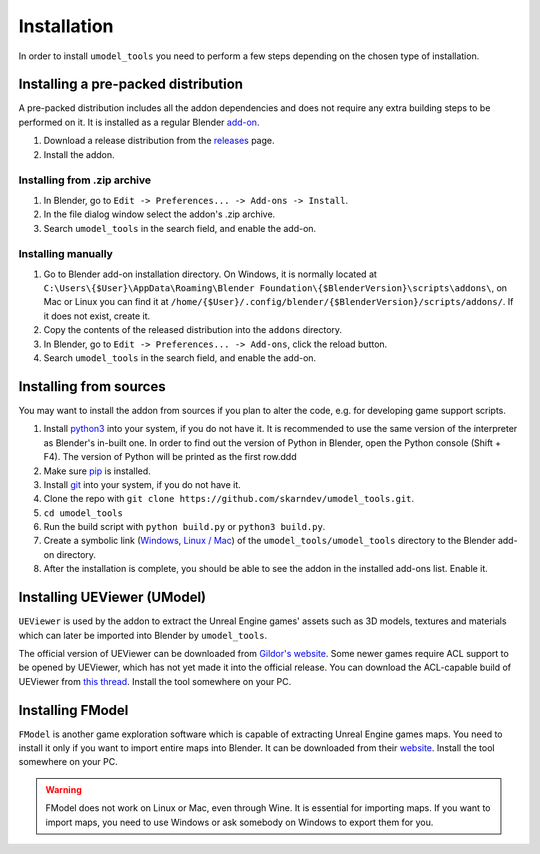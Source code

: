 Installation
========================================
In order to install ``umodel_tools`` you need to perform a few steps depending on the chosen type of installation.

Installing a pre-packed distribution
-----------------------------------------
A pre-packed distribution includes all the addon dependencies and does not require any extra building steps to be
performed on it. It is installed as a regular Blender
`add-on <https://docs.blender.org/manual/en/latest/editors/preferences/addons.html>`_.

1. Download a release distribution from the `releases <https://github.com/skarndev/umodel_tools/releases>`_ page.
2. Install the addon.

Installing from .zip archive
^^^^^^^^^^^^^^^^^^^^^^^^^^^^^^^^^^^^^^^^^
1. In Blender, go to ``Edit -> Preferences... -> Add-ons -> Install``.
2. In the file dialog window select the addon's .zip archive.
3. Search ``umodel_tools`` in the search field, and enable the add-on.

Installing manually
^^^^^^^^^^^^^^^^^^^^^^^^^^^^^^^^^^^^^^^^^
1. Go to Blender add-on installation directory. On Windows, it is normally located at
   ``C:\Users\{$User}\AppData\Roaming\Blender Foundation\{$BlenderVersion}\scripts\addons\``,
   on Mac or Linux you can find it at ``/home/{$User}/.config/blender/{$BlenderVersion}/scripts/addons/``.
   If it does not exist, create it.

2. Copy the contents of the released distribution into the ``addons`` directory.
3. In Blender, go to ``Edit -> Preferences... -> Add-ons``, click the reload button.
4. Search ``umodel_tools`` in the search field, and enable the add-on.

Installing from sources
-----------------------------------------
You may want to install the addon from sources if you plan to alter the code, e.g. for developing game support scripts.

1. Install `python3 <https://www.python.org>`_ into your system, if you do not have it.
   It is recommended to use the same version of the interpreter as Blender's in-built one.
   In order to find out the version of Python in Blender, open the Python console (Shift + F4).
   The version of Python will be printed as the first row.ddd
2. Make sure `pip <https://pip.pypa.io/en/stable/getting-started/>`_ is installed.
3. Install `git <https://git-scm.com>`_ into your system, if you do not have it.
4. Clone the repo with ``git clone https://github.com/skarndev/umodel_tools.git``.
5. ``cd umodel_tools``
6. Run the build script with ``python build.py`` or ``python3 build.py``.
7. Create a symbolic link
   (`Windows
   <https://learn.microsoft.com/en-us/windows-server/administration/windows-commands/mklink?source=recommendations>`_,
   `Linux / Mac <https://en.wikipedia.org/wiki/Ln_(Unix)>`_) of the ``umodel_tools/umodel_tools`` directory to the
   Blender add-on directory.
8. After the installation is complete, you should be able to see the addon in the installed add-ons list. Enable it.

Installing UEViewer (UModel)
-----------------------------------------
``UEViewer`` is used by the addon to extract the Unreal Engine games' assets such as 3D models, textures and materials
which can later be imported into Blender by ``umodel_tools``.

The official version of UEViewer can be downloaded from
`Gildor's website <https://www.gildor.org/en/projects/umodel#files>`_.
Some newer games require ACL support to be opened by UEViewer, which has not yet made it into the official release.
You can download the ACL-capable build of UEViewer from
`this thread <https://www.gildor.org/smf/index.php/topic,8304.msg43604.html#msg43604>`_. Install the tool somewhere on
your PC.

Installing FModel
-----------------------------------------
``FModel`` is another game exploration software which is capable of extracting Unreal Engine games maps. You need to
install it only if you want to import entire maps into Blender. It can be downloaded from their
`website <https://fmodel.app>`_. Install the tool somewhere on your PC.

.. warning::
    FModel does not work on Linux or Mac, even through Wine. It is essential for importing maps. If you want to import
    maps, you need to use Windows or ask somebody on Windows to export them for you.

